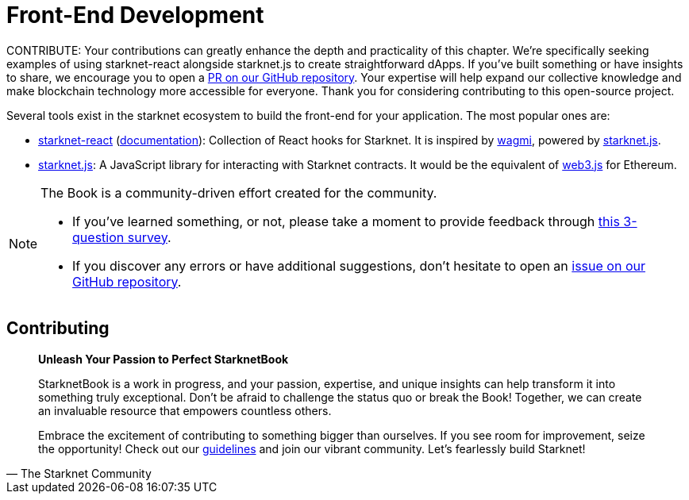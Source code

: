 = Front-End Development

====
CONTRIBUTE: Your contributions can greatly enhance the depth and practicality of this chapter. We're specifically seeking examples of using starknet-react alongside starknet.js to create straightforward dApps. If you've built something or have insights to share, we encourage you to open a https://github.com/starknet-edu/starknetbook/[PR on our GitHub repository]. Your expertise will help expand our collective knowledge and make blockchain technology more accessible for everyone. Thank you for considering contributing to this open-source project.
====

Several tools exist in the starknet ecosystem to build the front-end for your application. The most popular ones are:

* https://github.com/apibara/starknet-react[starknet-react] (https://apibara.github.io/starknet-react[documentation]): Collection of React hooks for Starknet. It is inspired by https://github.com/tmm/wagmi[wagmi], powered by https://github.com/0xs34n/starknet.js[starknet.js].
* https://github.com/0xs34n/starknet.js[starknet.js]: A JavaScript library for interacting with Starknet contracts. It would be the equivalent of https://web3js.org/[web3.js] for Ethereum.

[NOTE]
====
The Book is a community-driven effort created for the community.

* If you've learned something, or not, please take a moment to provide feedback through https://a.sprig.com/WTRtdlh2VUlja09lfnNpZDo4MTQyYTlmMy03NzdkLTQ0NDEtOTBiZC01ZjAyNDU0ZDgxMzU=[this 3-question survey].
* If you discover any errors or have additional suggestions, don't hesitate to open an https://github.com/starknet-edu/starknetbook/issues[issue on our GitHub repository].
====

== Contributing

[quote, The Starknet Community]
____
*Unleash Your Passion to Perfect StarknetBook*

StarknetBook is a work in progress, and your passion, expertise, and unique insights can help transform it into something truly exceptional. Don't be afraid to challenge the status quo or break the Book! Together, we can create an invaluable resource that empowers countless others.

Embrace the excitement of contributing to something bigger than ourselves. If you see room for improvement, seize the opportunity! Check out our https://github.com/starknet-edu/starknetbook/blob/main/CONTRIBUTING.adoc[guidelines] and join our vibrant community. Let's fearlessly build Starknet! 
____